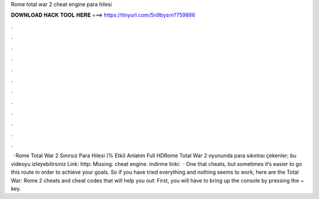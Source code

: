 Rome total war 2 cheat engine para hilesi

𝐃𝐎𝐖𝐍𝐋𝐎𝐀𝐃 𝐇𝐀𝐂𝐊 𝐓𝐎𝐎𝐋 𝐇𝐄𝐑𝐄 ===> https://tinyurl.com/5n9bysrn?759886

.

.

.

.

.

.

.

.

.

.

.

.

 · Rome Total War 2 Sınırsız Para Hilesi (% Etki) Anlatım Full HDRome Total War 2 oyununda para sıkıntısı çekenler; bu videoyu izleyebilirsiniz Link: http: Missing: cheat engine. indirme linki:   · One that cheats, but sometimes it’s easier to go this route in order to achieve your goals. So if you have tried everything and nothing seems to work, here are the Total War: Rome 2 cheats and cheat codes that will help you out: First, you will have to bring up the console by pressing the ~ key.